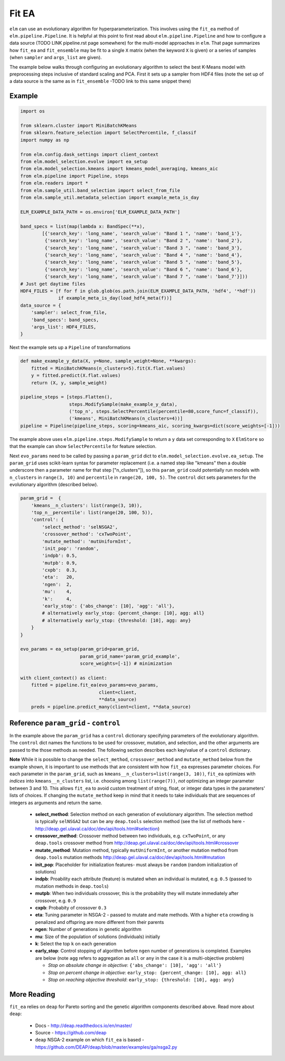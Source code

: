 Fit EA
======

``elm`` can use an evolutionary algorithm for hyperparameterization.  This involves using the ``fit_ea`` method of ``elm.pipeline.Pipeline``.  It is helpful at this point to first read about ``elm.pipeline.Pipeline`` and how to configure a data source (TODO LINK pipeline.rst page somewhere) for the multi-model approaches in ``elm``.  That page summarizes how ``fit_ea`` and ``fit_ensemble`` may be fit to a single ``X`` matrix (when the keyword ``X`` is given) or a series of samples (when ``sampler`` and ``args_list`` are given).

The example below walks through configuring an evolutionary algorithm to select the best K-Means model with preprocessing steps inclusive of standard scaling and PCA.  First it sets up a sampler from HDF4 files (note the set up of a data source is the same as in ``fit_ensemble`` -TODO link to this same snippet there)

Example
-------
.. code-block:: python

    import os

    from sklearn.cluster import MiniBatchKMeans
    from sklearn.feature_selection import SelectPercentile, f_classif
    import numpy as np

    from elm.config.dask_settings import client_context
    from elm.model_selection.evolve import ea_setup
    from elm.model_selection.kmeans import kmeans_model_averaging, kmeans_aic
    from elm.pipeline import Pipeline, steps
    from elm.readers import *
    from elm.sample_util.band_selection import select_from_file
    from elm.sample_util.metadata_selection import example_meta_is_day

    ELM_EXAMPLE_DATA_PATH = os.environ['ELM_EXAMPLE_DATA_PATH']

    band_specs = list(map(lambda x: BandSpec(**x),
            [{'search_key': 'long_name', 'search_value': "Band 1 ", 'name': 'band_1'},
             {'search_key': 'long_name', 'search_value': "Band 2 ", 'name': 'band_2'},
             {'search_key': 'long_name', 'search_value': "Band 3 ", 'name': 'band_3'},
             {'search_key': 'long_name', 'search_value': "Band 4 ", 'name': 'band_4'},
             {'search_key': 'long_name', 'search_value': "Band 5 ", 'name': 'band_5'},
             {'search_key': 'long_name', 'search_value': "Band 6 ", 'name': 'band_6'},
             {'search_key': 'long_name', 'search_value': "Band 7 ", 'name': 'band_7'}]))
    # Just get daytime files
    HDF4_FILES = [f for f in glob.glob(os.path.join(ELM_EXAMPLE_DATA_PATH, 'hdf4', '*hdf'))
                  if example_meta_is_day(load_hdf4_meta(f))]
    data_source = {
        'sampler': select_from_file,
        'band_specs': band_specs,
        'args_list': HDF4_FILES,
    }

Next the example sets up a ``Pipeline`` of transformations

.. code-block:: python

    def make_example_y_data(X, y=None, sample_weight=None, **kwargs):
        fitted = MiniBatchKMeans(n_clusters=5).fit(X.flat.values)
        y = fitted.predict(X.flat.values)
        return (X, y, sample_weight)

    pipeline_steps = [steps.Flatten(),
                      steps.ModifySample(make_example_y_data),
                      ('top_n', steps.SelectPercentile(percentile=80,score_func=f_classif)),
                      ('kmeans', MiniBatchKMeans(n_clusters=4))]
    pipeline = Pipeline(pipeline_steps, scoring=kmeans_aic, scoring_kwargs=dict(score_weights=[-1]))

The example above uses ``elm.pipeline.steps.ModifySample`` to return a ``y`` data set corresponding to ``X`` ``ElmStore`` so that the example can show ``SelectPercentile`` for feature selection.

Next ``evo_params`` need to be called by passing a ``param_grid`` dict to ``elm.model_selection.evolve.ea_setup``.  The ``param_grid`` uses scikit-learn syntax for parameter replacement (i.e. a named step like "kmeans" then a double underscore then a parameter name for that step ["n_clusters"]), so this ``param_grid`` could potentially run models with ``n_clusters`` in ``range(3, 10)`` and ``percentile`` in ``range(20, 100, 5)``. The ``control`` dict sets parameters for the evolutionary algorithm (described below).

.. code-block:: python

    param_grid =  {
        'kmeans__n_clusters': list(range(3, 10)),
        'top_n__percentile': list(range(20, 100, 5)),
        'control': {
            'select_method': 'selNSGA2',
            'crossover_method': 'cxTwoPoint',
            'mutate_method': 'mutUniformInt',
            'init_pop': 'random',
            'indpb': 0.5,
            'mutpb': 0.9,
            'cxpb':  0.3,
            'eta':   20,
            'ngen':  2,
            'mu':    4,
            'k':     4,
            'early_stop': {'abs_change': [10], 'agg': 'all'},
            # alternatively early_stop: {percent_change: [10], agg: all}
            # alternatively early_stop: {threshold: [10], agg: any}
        }
    }

    evo_params = ea_setup(param_grid=param_grid,
                          param_grid_name='param_grid_example',
                          score_weights=[-1]) # minimization

    with client_context() as client:
        fitted = pipeline.fit_ea(evo_params=evo_params,
                                 client=client,
                                 **data_source)
        preds = pipeline.predict_many(client=client, **data_source)

Reference ``param_grid`` - ``control``
--------------------------------------

In the example above the ``param_grid`` has a ``control`` dictionary specifying parameters of the evolutionary algorithm.  The ``control`` dict names the functions to be used for crossover, mutation, and selection, and the other arguments are passed to the those methods as needed.  The following section describes each key/value of a ``control`` dictionary.

**Note** While it is possible to change the ``select_method``, ``crossover_method`` and ``mutate_method`` below from the example shown, it is important to use methods that are consistent with how ``fit_ea`` expresses parameter choices.  For each parameter in the ``param_grid``, such as ``kmeans__n_clusters=list(range(3, 10))``, ``fit_ea`` optimizes with *indices* into ``kmeans__n_clusters`` list, i.e. choosing among ``list(range(7))``, *not* optimizing an integer parameter between 3 and 10.  This allows ``fit_ea`` to avoid custom treatment of string, float, or integer data types in the parameters' lists of choices.  If changing the ``mutate_method`` keep in mind that it needs to take individuals that are sequences of integers as arguments and return the same.

 * **select_method**: Selection method on each generation of evolutionary algorithm.  The selection method is typically ``selNSGA2`` but can be any ``deap.tools`` selection method (see the list of methods here - http://deap.gel.ulaval.ca/doc/dev/api/tools.html#selection)
 * **crossover_method**: Crossover method between two individuals, e.g. ``cxTwoPoint``, or any ``deap.tools`` crossover method from http://deap.gel.ulaval.ca/doc/dev/api/tools.html#crossover
 * **mutate_method**: Mutation method, typically ``mutUniformInt``, or another mutation method from ``deap.tools`` mutation methods http://deap.gel.ulaval.ca/doc/dev/api/tools.html#mutation
 * **init_pop**: Placeholder for initialization features- must always be ``random`` (random initialization of solutions)
 * **indpb**: Proability each attribute (feature) is mutated when an individual is mutated, e.g. ``0.5`` (passed to mutation methods in ``deap.tools``)
 * **mutpb**: When two individuals crossover, this is the probability they will mutate immediately after crossover, e.g. ``0.9``
 * **cxpb**:  Probabity of crossover ``0.3``
 * **eta**:   Tuning parameter in NSGA-2 - passed to mutate and mate methods.  With a higher ``eta`` crowding is penalized and offspring are more different from their parents
 * **ngen**:  Number of generations in genetic algorithm
 * **mu**: Size of the population of solutions (individuals) initially
 * **k**: Select the top ``k`` on each generation
 * **early_stop**: Control stopping of algorithm before ``ngen`` number of generations is completed.  Examples are below (note ``agg`` refers to aggregation as ``all`` or ``any`` in the case it is a multi-objective problem)

   * *Stop on absolute change in objective*: ``{'abs_change': [10], 'agg': 'all'}``
   * *Stop on percent change in objective*: ``early_stop: {percent_change: [10], agg: all}``
   * *Stop on reaching objective threshold*: ``early_stop: {threshold: [10], agg: any}``

More Reading
------------

``fit_ea`` relies on ``deap`` for Pareto sorting and the genetic algorithm components described above.  Read more about ``deap``:

 * Docs - http://deap.readthedocs.io/en/master/
 * Source - https://github.com/deap
 * ``deap`` NSGA-2 example on which ``fit_ea`` is based - https://github.com/DEAP/deap/blob/master/examples/ga/nsga2.py

